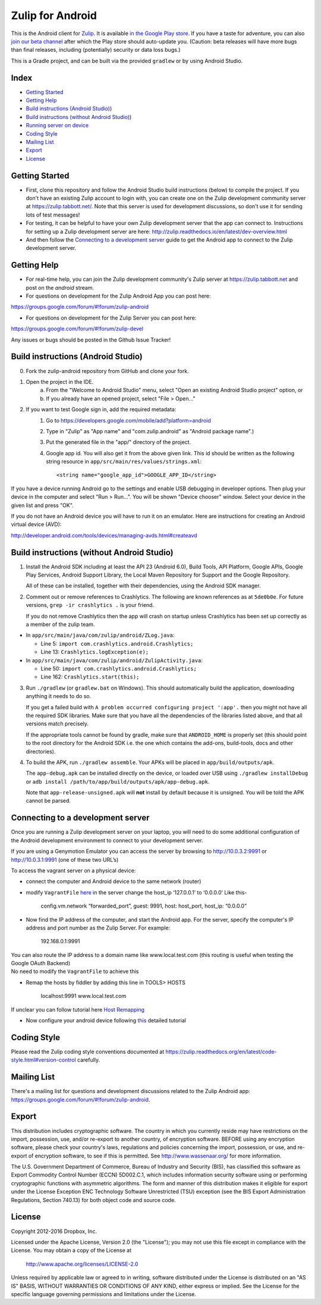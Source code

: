 ﻿

=================
Zulip for Android
=================

This is the Android client for `Zulip <http://www.zulip.org>`_.  It is
available `in the Google Play store
<https://play.google.com/store/apps/details?id=com.zulip.android>`_.
If you have a taste for adventure, you can also `join our beta channel
<https://play.google.com/apps/testing/com.zulip.android>`_ after which
the Play store should auto-update you. (Caution: beta releases will
have more bugs than final releases, including (potentially) security
or data loss bugs.)

This is a Gradle project, and can be built via the provided ``gradlew``
or by using Android Studio.

**Index**
---------------


-  `Getting Started`_
-  `Getting Help`_
-  `Build instructions (Android Studio)`_)
-  `Build instructions (without Android Studio)`_)
-  `Running server on device`_
-  `Coding Style`_
-  `Mailing List`_
-  `Export`_
-  `License`_

.. _Getting Started: #getting-started
.. _Getting Help: #getting-help
.. _Build instructions (Android Studio): #build-instructions-android-studio
.. _Build instructions (without Android Studio): #build-instructions-without-android-studio
.. _Running server on device: #browsing-server-on-device
.. _Coding Style: #coding-style
.. _Mailing List: #mailing-list
.. _Export: #export
.. _License: #license

Getting Started
---------------

- First, clone this repository and follow the Android Studio build
  instructions (below) to compile the project.  If you don't have an
  existing Zulip account to login with, you can create one on the
  Zulip development community server at https://zulip.tabbott.net/.
  Note that this server is used for development discussions, so don't
  use it for sending lots of test messages!

- For testing, it can be helpful to have your own Zulip development
  server that the app can connect to.  Instructions for setting up a
  Zulip development server are here:
  http://zulip.readthedocs.io/en/latest/dev-overview.html

- And then follow the `Connecting to a development server`_ guide to get the
  Android app to connect to the Zulip development server.

.. _Connecting to a development server: #connecting-to-a-development-server

Getting Help
---------------

- For real-time help, you can join the Zulip development community's
  Zulip server at https://zulip.tabbott.net and post on the `android`
  stream.

- For questions on development for the Zulip Android App you can post here:
https://groups.google.com/forum/#!forum/zulip-android

- For questions on development for the Zulip Server you can post here:
https://groups.google.com/forum/#!forum/zulip-devel

Any issues or bugs should be posted in the Github Issue Tracker!


Build instructions (Android Studio)
-----------------------------------

0. Fork the zulip-android repository from GitHub and clone your fork.

1. Open the project in the IDE.
    a) From the "Welcome to Android Studio" menu, select "Open an
       existing Android Studio project" option, or
    b) If you already have an opened project, select "File > Open..."

2. If you want to test Google sign in, add the required metadata:
    1. Go to https://developers.google.com/mobile/add?platform=android
    2. Type in "Zulip" as "App name" and "com.zulip.android" as
       "Android package name".)
    3. Put the generated file in the "app/" directory of the project.
    4. Google app id. You will also get it from the above given link.
       This id should be written as the following string resource in
       ``app/src/main/res/values/strings.xml``::
            <string name="google_app_id">GOOGLE_APP_ID</string>

If you have a device running Android go to the settings and enable USB
debugging in developer options. Then plug your device in the computer
and select "Run > Run...".  You will be shown "Device chooser" window.
Select your device in the given list and press "OK".

If you do not have an Android device you will have to run it on an
emulator. Here are instructions for creating an Android virtual device
(AVD):

http://developer.android.com/tools/devices/managing-avds.html#createavd

Build instructions (without Android Studio)
-------------------------------------------

1. Install the Android SDK including at least the API 23 (Android 6.0),
   Build Tools, API Platform, Google APIs, Google Play Services,
   Android Support Library, the Local Maven Repository for Support and
   the Google Repository.

   All of these can be installed, together with their dependencies,
   using the Android SDK manager.

2. Comment out or remove references to Crashlytics. The following are
   known references as at ``5de0b0e``. For future versions,
   ``grep -ir crashlytics .`` is your friend.

   If you do not remove Crashlytics then the app will crash on startup
   unless Crashlytics has been set up correctly as a member of the zulip
   team.

* In ``app/src/main/java/com/zulip/android/ZLog.java``:

  * Line 5: ``import com.crashlytics.android.Crashlytics;``

  * Line 13: ``Crashlytics.logException(e);``

* In ``app/src/main/java/com/zulip/android/ZulipActivity.java``:

  * Line 50: ``import com.crashlytics.android.Crashlytics;``

  * Line 162: ``Crashlytics.start(this);``

3. Run ``./gradlew`` (or ``gradlew.bat`` on Windows). This should
   automatically build the application, downloading anything it
   needs to do so.

   If you get a failed build with
   ``A problem occurred configuring project ':app'.`` then you might
   not have all the required SDK libraries. Make sure that you have
   all the dependencies of the libraries listed above, and that all
   versions match precisely.

   If the appropriate tools cannot be found by gradle, make sure that
   ``ANDROID_HOME`` is properly set (this should point to the root
   directory for the Android SDK i.e. the one which contains the add-ons,
   build-tools, docs and other directories).

4. To build the APK, run ``./gradlew assemble``. Your APKs will be
   placed in ``app/build/outputs/apk``.

   The ``app-debug.apk`` can be installed directly on the device, or
   loaded over USB using ``./gradlew installDebug`` or
   ``adb install /path/to/app/build/outputs/apk/app-debug.apk``.

   Note that ``app-release-unsigned.apk`` will **not** install by
   default because it is unsigned. You will be told the APK cannot be
   parsed.

Connecting to a development server
----------------------------------

Once you are running a Zulip development server on your laptop, you
will need to do some additional configuration of the Android
development environment to connect to your development server.

| If you are using a Genymotion Emulator you can access the server by
  browsing to http://10.0.3.2:9991 or http://10.0.3.1:9991 (one of these
  two URL’s)

To access the vagrant server on a physical device:

* connect the computer and Android device to the same network (router)

* modify ``VagrantFile`` `here`_ in the server change the host\_ip
  ‘127.0.0.1’ to ‘0.0.0.0’ Like this-

    config.vm.network “forwarded\_port”, guest: 9991, host: host\_port,
    host\_ip: “0.0.0.0”

* Now find the IP address of the computer, and start the Android app.
  For the server, specify the computer's IP address and port number as
  the Zulip Server. For example:

    192.168.0.1:9991

| You can also route the IP address to a domain name like
  www.local.test.com (this routing is useful when testing the Google OAuth
  Backend)
| No need to modify the ``VagrantFile`` to achieve this

-  Remap the hosts by fiddler by adding this line in TOOLS> HOSTS

    localhost:9991 www.local.test.com

If unclear you can follow tutorial here `Host Remapping`_

-  Now configure your android device following `this`_ detailed tutorial

.. _here: https://github.com/zulip/zulip/blob/1c40df9363b70af0e275c44a03f9627808852616/Vagrantfile#L37
.. _Host Remapping: http://docs.telerik.com/fiddler/KnowledgeBase/HOSTS
.. _this: http://docs.telerik.com/fiddler/Configure-Fiddler/Tasks/ConfigureForAndroid


Coding Style
------------

Please read the Zulip coding style conventions documented at
https://zulip.readthedocs.org/en/latest/code-style.html#version-control
carefully.

Mailing List
------------

There's a mailing list for questions and development discussions
related to the Zulip Android app:
https://groups.google.com/forum/#!forum/zulip-android.

Export
------
This distribution includes cryptographic software. The country in
which you currently reside may have restrictions on the import,
possession, use, and/or re-export to another country, of encryption
software. BEFORE using any encryption software, please check your
country's laws, regulations and policies concerning the import,
possession, or use, and re-export of encryption software, to see if
this is permitted. See http://www.wassenaar.org/ for more information.

The U.S. Government Department of Commerce, Bureau of Industry and
Security (BIS), has classified this software as Export Commodity
Control Number (ECCN) 5D002.C.1, which includes information security
software using or performing cryptographic functions with asymmetric
algorithms. The form and manner of this distribution makes it
eligible for export under the License Exception ENC Technology
Software Unrestricted (TSU) exception (see the BIS Export
Administration Regulations, Section 740.13) for both object code and
source code.

License
-------

Copyright 2012-2016 Dropbox, Inc.

Licensed under the Apache License, Version 2.0 (the "License");
you may not use this file except in compliance with the License.
You may obtain a copy of the License at

   http://www.apache.org/licenses/LICENSE-2.0

Unless required by applicable law or agreed to in writing, software
distributed under the License is distributed on an "AS IS" BASIS,
WITHOUT WARRANTIES OR CONDITIONS OF ANY KIND, either express or implied.
See the License for the specific language governing permissions and
limitations under the License.

